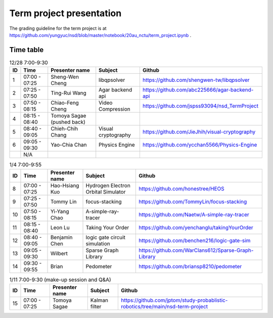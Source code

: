 =========================
Term project presentation
=========================

The grading guideline for the term project is at
https://github.com/yungyuc/nsd/blob/master/notebook/20au_nctu/term_project.ipynb .

Time table
==========

.. list-table:: 12/28 7:00-9:30
  :header-rows: 1

  * - ID
    - Time
    - Presenter name
    - Subject
    - Github
  * - 1
    - 07:00 - 07:25
    - Sheng-Wen Cheng
    - libqpsolver
    - https://github.com/shengwen-tw/libqpsolver
  * - 2
    - 07:25 - 07:50
    - Ting-Rui Wang
    - Agar backend api
    - https://github.com/abc225666/agar-backend-api
  * - 3
    - 07:50 - 08:15
    - Chiao-Feng Cheng
    - Video Compression
    - https://github.com/jspss93094/nsd_TermProject
  * - 4
    - 08:15 - 08:40
    - Tomoya Sagae (pushed back)
    -
    -
  * - 5
    - 08:40 - 09:05
    - Chieh-Chih Chang
    - Visual cryptography
    - https://github.com/JieJhih/visual-cryptography
  * - 6
    - 09:05 - 09:30
    - Yao-Chia Chan
    - Physics Engine
    - https://github.com/ycchan5566/Physics-Engine
  * -
    - N/A
    -
    -
    -

.. list-table:: 1/4 7:00-9:55
  :header-rows: 1

  * - ID
    - Time
    - Presenter name
    - Subject
    - Github
  * - 8
    - 07:00 - 07:25
    - Hao-Hsiang Kuo
    - Hydrogen Electron Orbital Simulator
    - https://github.com/honestree/HEOS
  * - 9
    - 07:25 - 07:50
    - Tommy Lin
    - focus-stacking
    - https://github.com/TommyLin/focus-stacking
  * - 10
    - 07:50 - 08:15
    - Yi-Yang Chao
    - A-simple-ray-tracer
    - https://github.com/Naetw/A-simple-ray-tracer
  * - 11
    - 08:15 - 08:40
    - Leon Lu
    - Taking Your Order
    - https://github.com/yenchanglu/takingYourOrder
  * - 12
    - 08:40 - 09:05
    - Benjamin Chen
    - logic gate circuit simulation
    - https://github.com/benchen216/logic-gate-sim
  * - 13
    - 09:05 - 09:30
    - Wilbert
    - Sparse Graph Library
    - https://github.com/WarClans612/Sparse-Graph-Library
  * - 14
    - 09:30 - 09:55
    - Brian
    - Pedometer
    - https://github.com/briansp8210/pedometer

.. list-table:: 1/11 7:00-9:30 (make-up session and Q&A)
  :header-rows: 1

  * - ID
    - Time
    - Presenter name
    - Subject
    - Github
  * - 15
    - 07:00 - 07:25
    - Tomoya Sagae
    - Kalman filter
    - https://github.com/jptom/study-probablistic-robotics/tree/main/nsd-term-project

